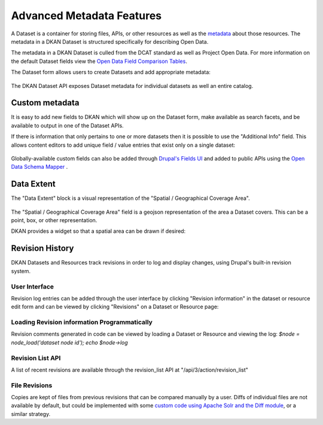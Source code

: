 Advanced Metadata Features
==========================

A Dataset is a container for storing files, APIs, or other resources  as well as the `metadata <http://en.wikipedia.org/wiki/Metadata>`_ about those resources.  The metadata in a DKAN Dataset is structured specifically for describing Open Data.

The metadata in a DKAN Dataset is culled from the DCAT standard as well as Project Open Data. For more information on the default Dataset fields view the `Open Data Field Comparison Tables <../../apis/open-data.html#field-comparison>`_.

The Dataset form allows users to create Datasets and add appropriate metadata:

.. figure:: ../../images/add-dataset-screen-1.png

The DKAN Dataset API exposes Dataset metadata for individual datasets as well an entire catalog.

.. figure:: ../../images/data-json.png

Custom metadata
----------------

It is easy to add new fields to DKAN which will show up on the Dataset form, make available as search facets, and be available to output in one of the Dataset APIs.

If there is information that only pertains to one or more datasets then it is possible to use the "Additional Info" field. This allows content editors to add unique field / value entries that exist only on a single dataset:

.. figure:: https://cloud.githubusercontent.com/assets/512243/4188796/57b53a52-3776-11e4-97f6-61e18e3cd90d.png

Globally-available custom fields can also be added through `Drupal's Fields UI <https://www.drupal.org/documentation/modules/field-ui>`_ and added to public APIs using the `Open Data Schema Mapper <open-data-schema.html>`_ .

Data Extent
----------------

The "Data Extent" block is a visual representation of the "Spatial / Geographical Coverage Area".

.. figure:: ../../images/data-extent-block.png

The "Spatial / Geographical Coverage Area" field is a geojson representation of the area a Dataset covers. This can be a point, box, or other representation.

DKAN provides a widget so that a spatial area can be drawn if desired:

.. figure:: ../../images/spacial-geographical.png

Revision History
----------------

DKAN Datasets and Resources track revisions in order to log and display changes, using Drupal's built-in revision system.

User Interface
***************

Revision log entries can be added through the user interface by clicking "Revision information" in the dataset or resource edit form and can be viewed by clicking "Revisions" on a Dataset or Resource page: 

.. figure:: ../../images/revision.png

Loading Revision information Programmatically
*********************************************

Revision comments generated in code can be viewed by loading a Dataset or Resource and viewing the log: `$node = node_load('dataset node id'); echo $node->log`

Revision List API
*****************

A list of recent revisions are available through the revision_list API at "/api/3/action/revision_list"

File Revisions
***************

Copies are kept of files from previous revisions that can be compared manually by a user. Diffs of individual files are not available by default, but could be implemented with some `custom code using Apache Solr and the Diff module <https://drupal.org/node/2101377>`_, or a similar strategy. 